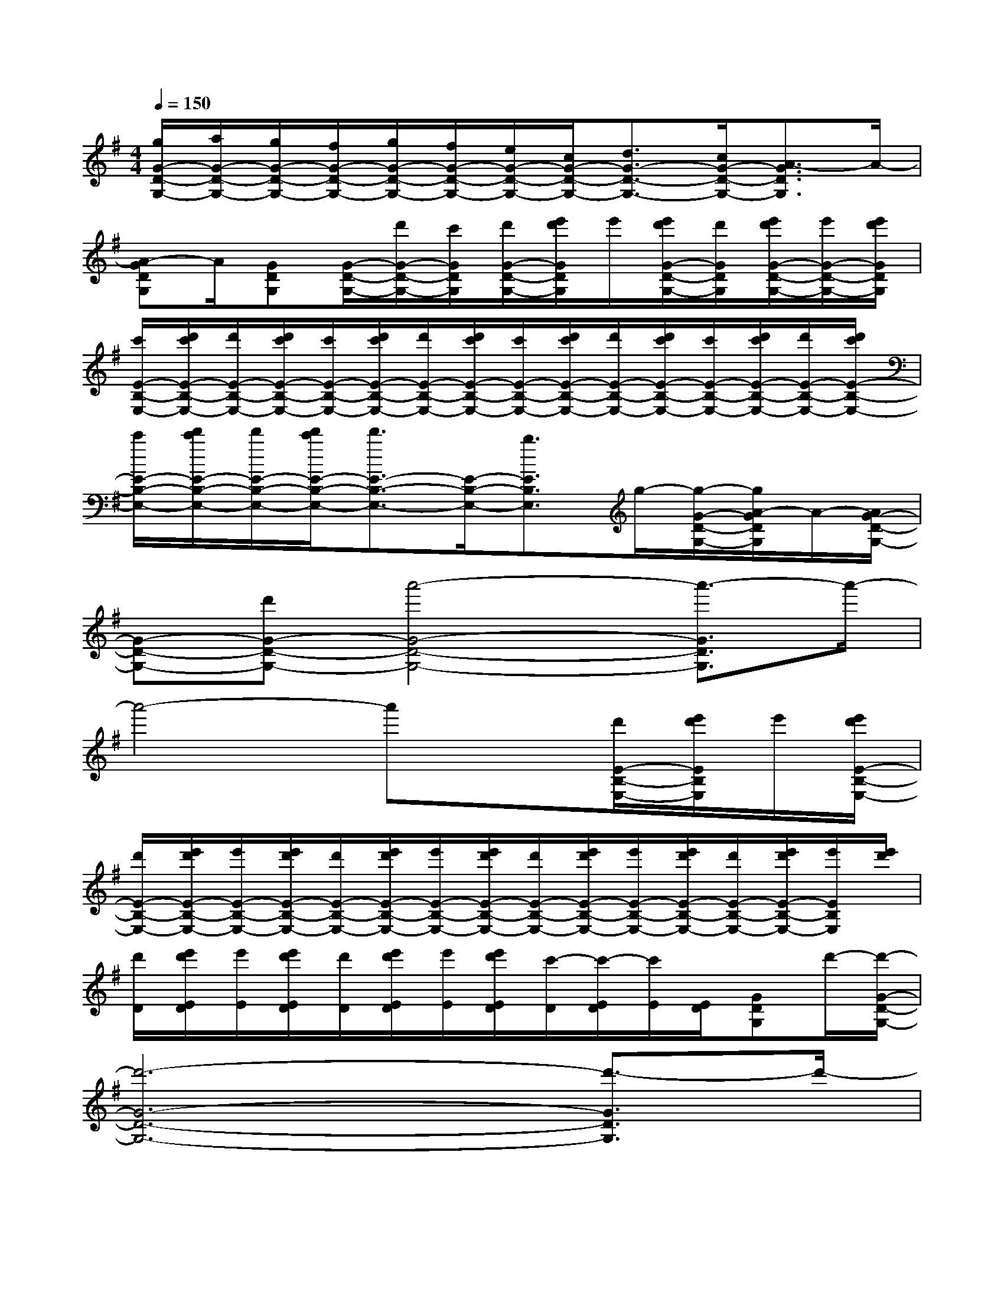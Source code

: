 X:1
T:
M:4/4
L:1/8
Q:1/4=150
K:G%1sharps
V:1
[g/2G/2-D/2-G,/2-][a/2G/2-D/2-G,/2-][g/2G/2-D/2-G,/2-][f/2G/2-D/2-G,/2-][g/2G/2-D/2-G,/2-][f/2G/2-D/2-G,/2-][e/2G/2-D/2-G,/2-][c/2G/2-D/2-G,/2-][d3/2G3/2-D3/2-G,3/2-][c/2G/2-D/2-G,/2-][A3/2-G3/2D3/2G,3/2]A/2-|
[A-GDG,]A/2[GDG,][G/2-D/2-G,/2-][d'/2G/2-D/2-G,/2-][c'/2G/2D/2G,/2][d'/2G/2-D/2-G,/2-][e'/2d'/2G/2D/2G,/2]e'/2[e'/2d'/2G/2-D/2-G,/2-][d'/2G/2D/2G,/2][e'/2d'/2G/2-D/2-G,/2-][e'/2G/2-D/2-G,/2-][e'/2d'/2G/2D/2G,/2]|
[c'/2E/2-B,/2-E,/2-][d'/2c'/2E/2-B,/2-E,/2-][d'/2E/2-B,/2-E,/2-][d'/2c'/2E/2-B,/2-E,/2-][c'/2E/2-B,/2-E,/2-][d'/2c'/2E/2-B,/2-E,/2-][d'/2E/2-B,/2-E,/2-][d'/2c'/2E/2-B,/2-E,/2-][c'/2E/2-B,/2-E,/2-][d'/2c'/2E/2-B,/2-E,/2-][d'/2E/2-B,/2-E,/2-][d'/2c'/2E/2-B,/2-E,/2-][c'/2E/2-B,/2-E,/2-][d'/2c'/2E/2-B,/2-E,/2-][d'/2E/2-B,/2-E,/2-][d'/2c'/2E/2-B,/2-E,/2-]|
[c'/2E/2-B,/2-E,/2-][d'/2c'/2E/2-B,/2-E,/2-][d'/2E/2-B,/2-E,/2-][d'/2c'/2E/2-B,/2-E,/2-][d'3/2E3/2-B,3/2-E,3/2-][E/2-B,/2-E,/2-][b3/2E3/2B,3/2E,3/2]g/2-[g/2-G/2-D/2-G,/2-][g/2A/2-G/2D/2G,/2]A/2-[A/2G/2-D/2-G,/2-]|
[G-D-G,-][d'G-D-G,-][a'4-G4-D4-G,4-][a'3/2-G3/2D3/2G,3/2]a'/2-|
a'4-a'x[d'/2E/2-B,/2-E,/2-][e'/2d'/2E/2B,/2E,/2]e'/2[e'/2d'/2E/2-B,/2-E,/2-]|
[d'/2E/2-B,/2-E,/2-][e'/2d'/2E/2-B,/2-E,/2-][e'/2E/2-B,/2-E,/2-][e'/2d'/2E/2-B,/2-E,/2-][d'/2E/2-B,/2-E,/2-][e'/2d'/2E/2-B,/2-E,/2-][e'/2E/2-B,/2-E,/2-][e'/2d'/2E/2-B,/2-E,/2-][d'/2E/2-B,/2-E,/2-][e'/2d'/2E/2-B,/2-E,/2-][e'/2E/2-B,/2-E,/2-][e'/2d'/2E/2-B,/2-E,/2-][d'/2E/2-B,/2-E,/2-][e'/2d'/2E/2-B,/2-E,/2-][e'/2E/2B,/2E,/2][e'/2d'/2]|
[d'/2D/2][e'/2d'/2E/2D/2][e'/2E/2][e'/2d'/2E/2D/2][d'/2D/2][e'/2d'/2E/2D/2][e'/2E/2][e'/2d'/2E/2D/2][c'/2-D/2][c'/2-E/2D/2][c'/2E/2][E/2D/2][GDG,]d'/2-[d'/2-G/2-D/2-G,/2-]|
[d'6-G6-D6-G,6-][d'3/2-G3/2D3/2G,3/2]d'/2-|
d'4-d'3/2x/2^C[a-f-]|
[a4-f4-][a3/2f3/2]x/2[g2-e2-]|
[ge][f2-d2-][f/2d/2]x/2[e3/2B3/2]x/2d-[f-d-]|
[f8-d8-]|
[f6-d6-][f-d][a-f-]|
[a4-f4-][a3/2f3/2]x/2[g2-e2-]|
[ge][f2-d2-][f/2d/2]x/2[e3/2B3/2]x/2d-[f-d-]